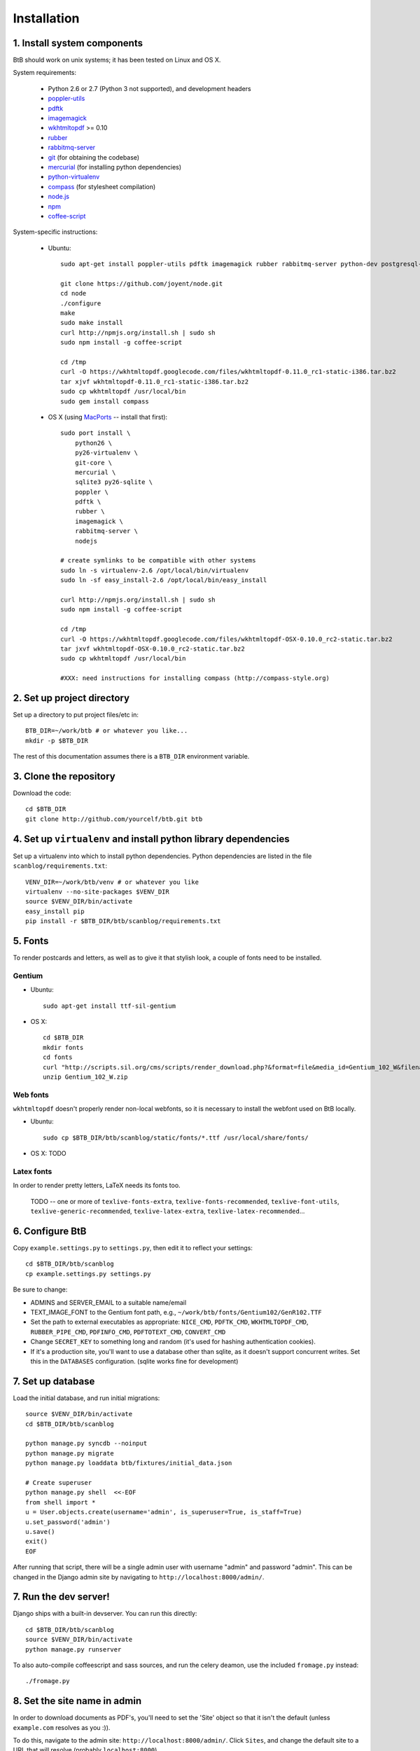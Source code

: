 .. highlight:: bash

Installation
============

1. Install system components
----------------------------

BtB should work on unix systems; it has been tested on Linux and OS X.

System requirements:
 
 * Python 2.6 or 2.7 (Python 3 not supported), and development headers
 * `poppler-utils <http://poppler.freedesktop.org/>`_
 * `pdftk <http://www.pdflabs.com/tools/pdftk-the-pdf-toolkit/>`_
 * `imagemagick <http://www.imagemagick.org>`_
 * `wkhtmltopdf <https://code.google.com/p/wkhtmltopdf/>`_ >= 0.10
 * `rubber <https://launchpad.net/rubber/>`_
 * `rabbitmq-server <http://www.rabbitmq.com/>`_
 * `git <http://git-scm.com>`_ (for obtaining the codebase)
 * `mercurial <http://mercurial.selenic.com>`_ (for installing python dependencies)
 * `python-virtualenv <http://www.virtualenv.org/en/latest/>`_
 * `compass <http://compass-style.org/>`_ (for stylesheet compilation)
 * `node.js <https://github.com/joyent/node>`_
 * `npm <http://npmjs.org/>`_
 * `coffee-script <http:/coffeescript.org/>`_

System-specific instructions:
 
 * Ubuntu::

    sudo apt-get install poppler-utils pdftk imagemagick rubber rabbitmq-server python-dev postgresql-server-dev-all rubygems

    git clone https://github.com/joyent/node.git
    cd node
    ./configure
    make
    sudo make install
    curl http://npmjs.org/install.sh | sudo sh
    sudo npm install -g coffee-script
    
    cd /tmp
    curl -O https://wkhtmltopdf.googlecode.com/files/wkhtmltopdf-0.11.0_rc1-static-i386.tar.bz2
    tar xjvf wkhtmltopdf-0.11.0_rc1-static-i386.tar.bz2
    sudo cp wkhtmltopdf /usr/local/bin
    sudo gem install compass
 
 * OS X (using `MacPorts <http://www.macports.org/>`_ -- install that first)::

    sudo port install \
        python26 \
        py26-virtualenv \
        git-core \
        mercurial \
        sqlite3 py26-sqlite \
        poppler \
        pdftk \
        rubber \
        imagemagick \
        rabbitmq-server \
	nodejs

    # create symlinks to be compatible with other systems
    sudo ln -s virtualenv-2.6 /opt/local/bin/virtualenv
    sudo ln -sf easy_install-2.6 /opt/local/bin/easy_install
    
    curl http://npmjs.org/install.sh | sudo sh
    sudo npm install -g coffee-script

    cd /tmp
    curl -O https://wkhtmltopdf.googlecode.com/files/wkhtmltopdf-OSX-0.10.0_rc2-static.tar.bz2
    tar jxvf wkhtmltopdf-OSX-0.10.0_rc2-static.tar.bz2
    sudo cp wkhtmltopdf /usr/local/bin

    #XXX: need instructions for installing compass (http://compass-style.org)


2. Set up project directory
---------------------------

Set up a directory to put project files/etc in::

    BTB_DIR=~/work/btb # or whatever you like...
    mkdir -p $BTB_DIR

The rest of this documentation assumes there is a ``BTB_DIR`` environment variable.

3. Clone the repository
-----------------------
Download the code::

    cd $BTB_DIR
    git clone http://github.com/yourcelf/btb.git btb

4. Set up ``virtualenv`` and install python library dependencies
----------------------------------------------------------------

Set up a virtualenv into which to install python dependencies.  Python dependencies are listed in the file ``scanblog/requirements.txt``::

    VENV_DIR=~/work/btb/venv # or whatever you like
    virtualenv --no-site-packages $VENV_DIR
    source $VENV_DIR/bin/activate
    easy_install pip
    pip install -r $BTB_DIR/btb/scanblog/requirements.txt

5. Fonts
--------

To render postcards and letters, as well as to give it that stylish look, a couple of fonts need to be installed.

Gentium
+++++++

* Ubuntu::

    sudo apt-get install ttf-sil-gentium

* OS X::

    cd $BTB_DIR
    mkdir fonts
    cd fonts
    curl "http://scripts.sil.org/cms/scripts/render_download.php?&format=file&media_id=Gentium_102_W&filename=Gentium_102_W.zip" -o Gentium_102_W.zip
    unzip Gentium_102_W.zip

Web fonts
+++++++++

``wkhtmltopdf`` doesn't properly render non-local webfonts, so it is necessary to install the webfont used on BtB locally.

* Ubuntu::

    sudo cp $BTB_DIR/btb/scanblog/static/fonts/*.ttf /usr/local/share/fonts/

* OS X: TODO

Latex fonts
+++++++++++

In order to render pretty letters, LaTeX needs its fonts too.

    TODO -- one or more of ``texlive-fonts-extra``, ``texlive-fonts-recommended``, ``texlive-font-utils``, ``texlive-generic-recommended``, ``texlive-latex-extra``, ``texlive-latex-recommended``...

6. Configure BtB
----------------

Copy ``example.settings.py`` to ``settings.py``, then edit it to reflect your settings::

    cd $BTB_DIR/btb/scanblog
    cp example.settings.py settings.py

Be sure to change:

* ADMINS and SERVER_EMAIL to a suitable name/email
* TEXT_IMAGE_FONT to the Gentium font path, e.g., ``~/work/btb/fonts/Gentium102/GenR102.TTF``
* Set the path to external executables as appropriate: ``NICE_CMD``, ``PDFTK_CMD``, ``WKHTMLTOPDF_CMD``, ``RUBBER_PIPE_CMD``, ``PDFINFO_CMD``, ``PDFTOTEXT_CMD``, ``CONVERT_CMD``
* Change ``SECRET_KEY`` to something long and random (it's used for hashing authentication cookies).
* If it's a production site, you'll want to use a database other than sqlite,
  as it doesn't support concurrent writes.  Set this in the ``DATABASES``
  configuration. (sqlite works fine for development)

7. Set up database
------------------

Load the initial database, and run initial migrations::

    source $VENV_DIR/bin/activate
    cd $BTB_DIR/btb/scanblog

    python manage.py syncdb --noinput
    python manage.py migrate
    python manage.py loaddata btb/fixtures/initial_data.json

    # Create superuser
    python manage.py shell  <<-EOF
    from shell import *
    u = User.objects.create(username='admin', is_superuser=True, is_staff=True)
    u.set_password('admin')
    u.save()
    exit()
    EOF

After running that script, there will be a single admin user with username
"admin" and password "admin".  This can be changed in the Django admin site by
navigating to ``http://localhost:8000/admin/``.

7. Run the dev server!
----------------------

Django ships with a built-in devserver.  You can run this directly::

    cd $BTB_DIR/btb/scanblog
    source $VENV_DIR/bin/activate
    python manage.py runserver

To also auto-compile coffeescript and sass sources, and run the celery deamon, use the included ``fromage.py`` instead::

    ./fromage.py

8. Set the site name in admin
-----------------------------

In order to download documents as PDF's, you'll need to set the 'Site' object
so that it isn't the default (unless ``example.com`` resolves as you :)).

To do this, navigate to the admin site: ``http://localhost:8000/admin/``.
Click ``Sites``, and change the default site to a URL that will resolve
(probably ``localhost:8000``).
